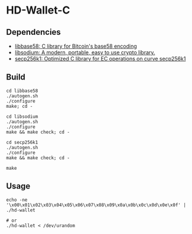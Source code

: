 * HD-Wallet-C

** Dependencies
- [[https://github.com/luke-jr/libbase58][libbase58: C library for Bitcoin's base58 encoding]]
- [[https://github.com/jedisct1/libsodium][libsodium: A modern, portable, easy to use crypto library.]]
- [[https://github.com/bitcoin-core/secp256k1][secp256k1: Optimized C library for EC operations on curve secp256k1]]
  
** Build
#+BEGIN_SRC shell
cd libbase58
./autogen.sh
./configure
make; cd -

cd libsodium
./autogen.sh
./configure
make && make check; cd -

cd secp256k1
./autogen.sh
./configure
make && make check; cd -

make
#+END_SRC

** Usage
#+BEGIN_SRC shell
echo -ne '\x00\x01\x02\x03\x04\x05\x06\x07\x08\x09\x0a\x0b\x0c\x0d\x0e\x0f' | ./hd-wallet

# or
./hd-wallet < /dev/urandom
#+END_SRC
